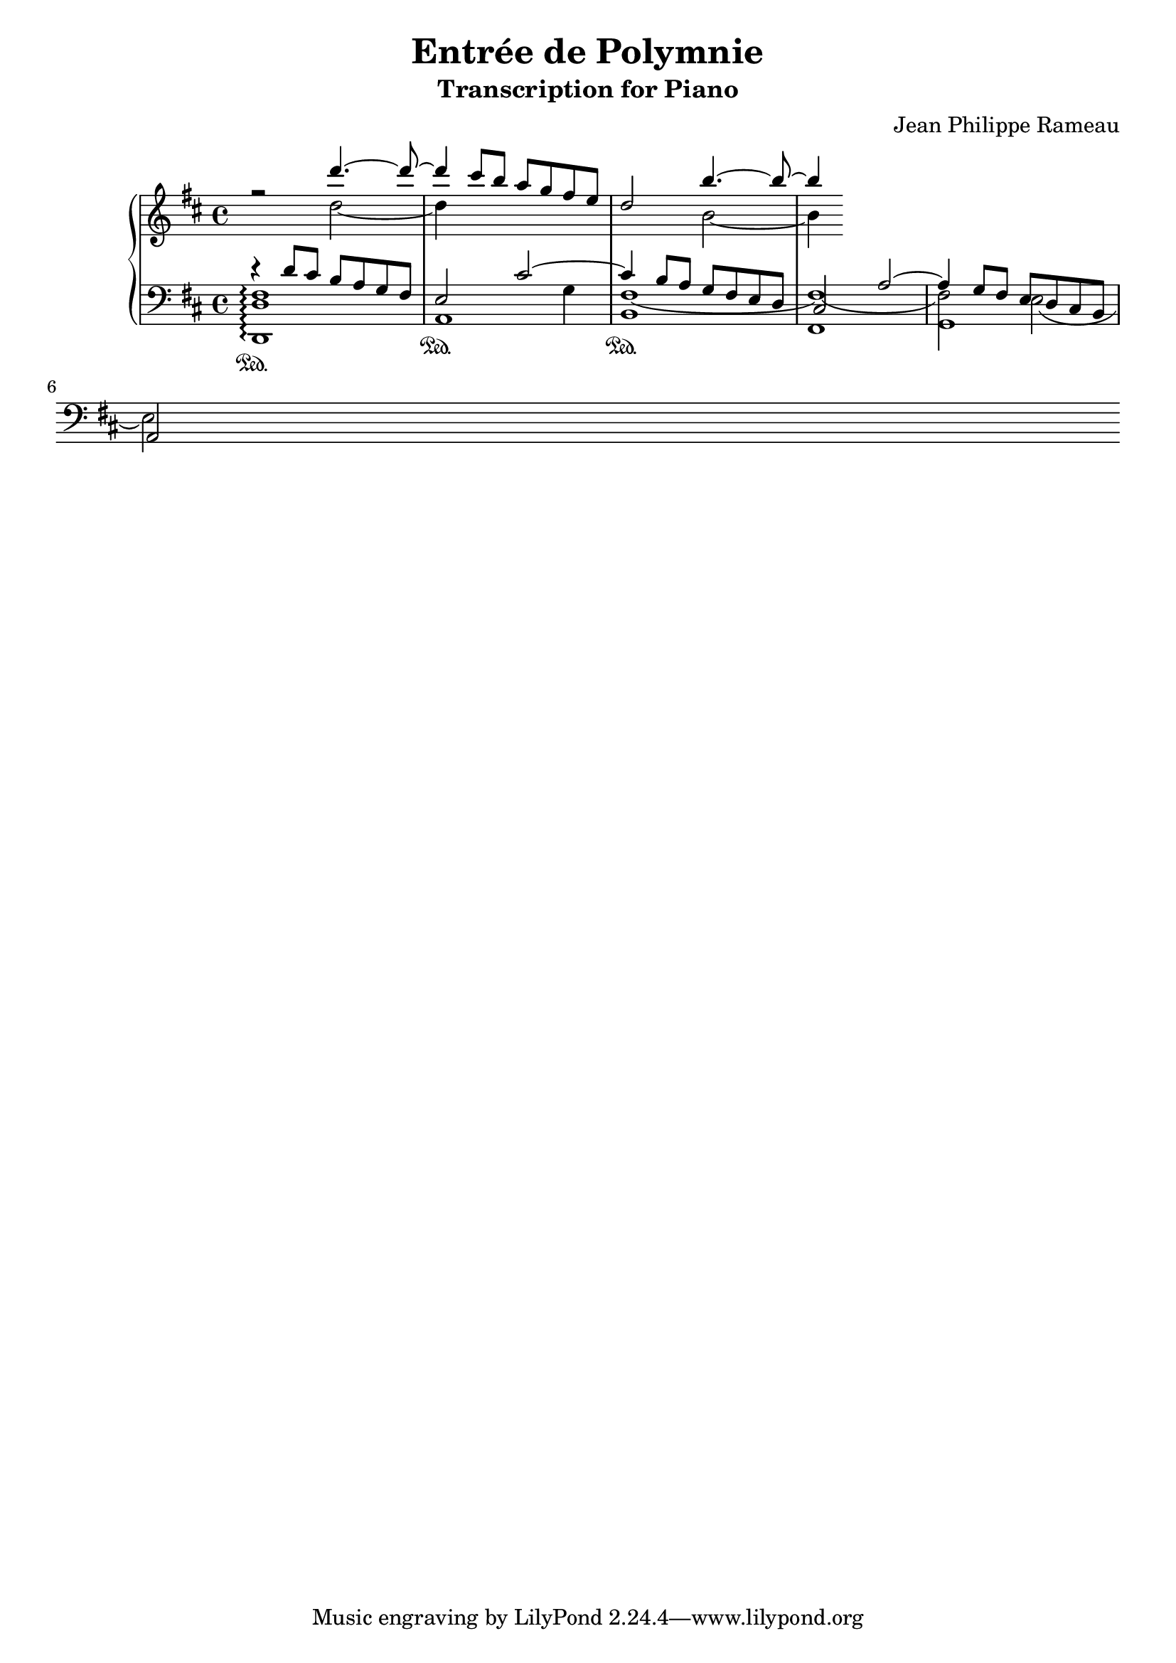 \version "2.20.0"

\header {
  title = "Entrée de Polymnie"
  subtitle = "Transcription for Piano"
  composer = "Jean Philippe Rameau"
}

global = {
  \key d \major
  \time 4/4
}

rightOne = \relative c'' {
  \global
  r2 d'4.~ d8~ 		| % measure 1
  d4 cis8 b a g fis e	| % measure 2
  d2 b'4.~ b8~		| % measure 3
  b4
}

rightTwo = \relative c'' {
  \global
  \skip2 d2~		| % measure 1
  d4 \skip2.		| % measure 2
  \skip2 b2~		| % measure 3
  b4
}

leftOne = \relative c' {
  \global
  r4 d8 cis8 b8 a8 g8 fis8
  e2 cis'2~
  cis4 b8 a g fis e d
  cis2 a'2~
  a4 g8 fis e d cis b
  \break a2
}

leftTwo = \relative c {
  \global
  \skip1
  \skip2.
  g'4
  \shape #'((0 . 0) (0 . -0.5) (0 . -0.7) (0 . 0)) Tie
  fis1~
  \shape #'((0.4 . 0.2) (0 . -0.5) (0 . -0.7) (0 . 0)) Tie
  fis~
  fis2 \shape #'((0 . 0) (0 . -1.0) (0 . -1.0) (0 . 0)) Tie e2~
  e2
}

leftThree = \relative c, {
  \global
  <d d' fis>1 \arpeggio \sustainOn
  a'1 \sustainOn
  b1 \sustainOn % TODO lower Y
  fis
  g
}

\score {
  \new PianoStaff \with {
    fontSize = #-1
  } <<
    \new Staff = "right" << \rightOne \\ \rightTwo >>
    \new Staff = "left" { \clef bass << \leftOne \\ \leftTwo \leftThree >> }
  >>
  \layout { }
}
